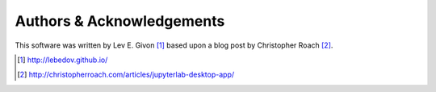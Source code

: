 .. -*- rst -*-

Authors & Acknowledgements
==========================
This software was written by Lev E. Givon [1]_ based upon a blog post by
Christopher Roach [2]_.

.. [1] http://lebedov.github.io/
.. [2] http://christopherroach.com/articles/jupyterlab-desktop-app/  
